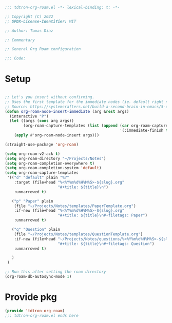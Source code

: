#+title Org-roam-mode config
#+PROPERTY: header-args:emacs-lisp :tangle ./tdtron-org-roam.el :mkdirp yes

#+begin_src emacs-lisp
  ;;; tdtron-org-roam.el -*- lexical-binding: t; -*-

  ;; Copyright (C) 2022
  ;; SPDX-License-Identifier: MIT

  ;; Author: Tomas Diaz

  ;; Commentary

  ;; General Org Roam configuration

  ;;; Code:
#+end_src
* Setup

#+begin_src emacs-lisp

  ;; Let's you insert without confirming.
  ;; Uses the first template for the immediate nodes (ie. default right now)
  ;; Source: https://systemcrafters.net/build-a-second-brain-in-emacs/5-org-roam-hacks/
  (defun org-roam-node-insert-immediate (arg &rest args)
    (interactive "P")
    (let ((args (cons arg args))
          (org-roam-capture-templates (list (append (car org-roam-capture-templates)
                                                    '(:immediate-finish t)))))
      (apply #'org-roam-node-insert args)))

  (straight-use-package 'org-roam)

  (setq org-roam-v2-ack t)
  (setq org-roam-directory "~/Projects/Notes")
  (setq org-roam-completion-everywhere t)
  (setq org-roam-completion-system 'default)
  (setq org-roam-capture-templates
   '(("d" "default" plain "%?"
      :target (file+head "%<%Y%m%d%H%M%S>-${slug}.org"
                         "#+title: ${title}\n")
      :unnarrowed t)

     ("p" "Paper" plain
      (file "~/Projects/Notes/templates/PaperTemplate.org")
      :if-new (file+head "%<%Y%m%d%H%M%S>-${slug}.org"
                         "#+title: ${title}\n#+filetags: Paper")
      :unnarrowed t)

     ("q" "Question" plain
      (file "~/Projects/Notes/templates/QuestionTemplate.org")
      :if-new (file+head "~/Projects/Notes/questions/%<%Y%m%d%H%M%S>-${slug}.org"
                         "#+title: ${title}\n#+filetags: Question")
      :unnarrowed t)

     )
   )

  ;; Run this after setting the roam directory
  (org-roam-db-autosync-mode 1)
#+end_src

* Provide pkg
#+begin_src emacs-lisp
(provide 'tdtron-org-roam)
;;; tdtron-org-roam.el ends here
#+end_src
